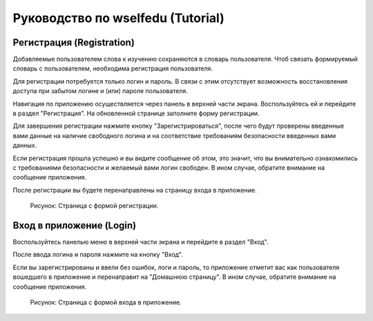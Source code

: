 Руководство по wselfedu (Tutorial)
**********************************

Регистрация (Registration)
==========================

Добавляемые пользователем слова к изучению сохраняются в словарь пользователя.
Чтоб связать формируемый словарь с пользователем, необходима регистрация пользователя.

Для регистрации потребуется только логин и пароль.
В связи с этим отсутствует возможность восстановления доступа
при забытом логине и (или) пароле пользователя.

Навигация по приложению осуществляется через панель в верхней части экрана.
Воспользуйтесь ей и перейдите в раздел "Регистрация".
На обновленной странице заполните форму регистрации.

Для завершения регистрации нажмите кнопку "Зарегистрироваться",
после чего будут проверены введенные вами данные на наличие свободного логина
и на соответствие требованиям безопасности введенных вами данных.

Если регистрация прошла успешно и вы видите сообщение об этом,
это значит, что вы внимательно ознакомились с требованиями безопасности
и желаемый вами логин свободен.
В ином случае, обратите внимание на сообщение приложения.

После регистрации вы будете перенаправлены на страницу входа в приложение.

.. figure:: images/auth/page-registration.png

    Рисунок: Страница с формой регистрации.

Вход в приложение (Login)
=========================

Воспользуйтесь панелью меню в верхней части экрана и перейдите в раздел "Вход".

После ввода логина и пароля нажмите на кнопку "Вход".

Если вы зарегистрированы и ввели без ошибок, логи и пароль,
то приложение отметит вас как пользователя вошедшего в приложение
и перенаправит на "Домашнюю страницу".
В ином случае, обратите внимание на сообщение приложения.

.. figure:: images/auth/page-login.png

    Рисунок: Страница с формой входа в приложение.
